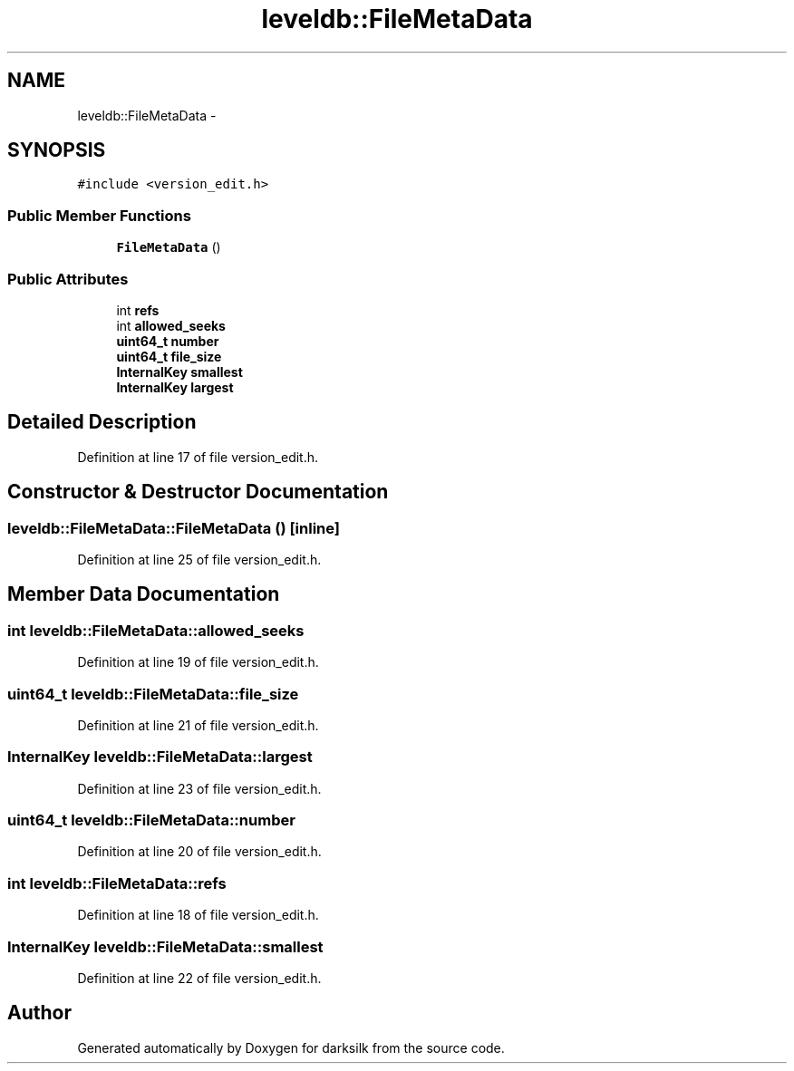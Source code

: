 .TH "leveldb::FileMetaData" 3 "Wed Feb 10 2016" "Version 1.0.0.0" "darksilk" \" -*- nroff -*-
.ad l
.nh
.SH NAME
leveldb::FileMetaData \- 
.SH SYNOPSIS
.br
.PP
.PP
\fC#include <version_edit\&.h>\fP
.SS "Public Member Functions"

.in +1c
.ti -1c
.RI "\fBFileMetaData\fP ()"
.br
.in -1c
.SS "Public Attributes"

.in +1c
.ti -1c
.RI "int \fBrefs\fP"
.br
.ti -1c
.RI "int \fBallowed_seeks\fP"
.br
.ti -1c
.RI "\fBuint64_t\fP \fBnumber\fP"
.br
.ti -1c
.RI "\fBuint64_t\fP \fBfile_size\fP"
.br
.ti -1c
.RI "\fBInternalKey\fP \fBsmallest\fP"
.br
.ti -1c
.RI "\fBInternalKey\fP \fBlargest\fP"
.br
.in -1c
.SH "Detailed Description"
.PP 
Definition at line 17 of file version_edit\&.h\&.
.SH "Constructor & Destructor Documentation"
.PP 
.SS "leveldb::FileMetaData::FileMetaData ()\fC [inline]\fP"

.PP
Definition at line 25 of file version_edit\&.h\&.
.SH "Member Data Documentation"
.PP 
.SS "int leveldb::FileMetaData::allowed_seeks"

.PP
Definition at line 19 of file version_edit\&.h\&.
.SS "\fBuint64_t\fP leveldb::FileMetaData::file_size"

.PP
Definition at line 21 of file version_edit\&.h\&.
.SS "\fBInternalKey\fP leveldb::FileMetaData::largest"

.PP
Definition at line 23 of file version_edit\&.h\&.
.SS "\fBuint64_t\fP leveldb::FileMetaData::number"

.PP
Definition at line 20 of file version_edit\&.h\&.
.SS "int leveldb::FileMetaData::refs"

.PP
Definition at line 18 of file version_edit\&.h\&.
.SS "\fBInternalKey\fP leveldb::FileMetaData::smallest"

.PP
Definition at line 22 of file version_edit\&.h\&.

.SH "Author"
.PP 
Generated automatically by Doxygen for darksilk from the source code\&.

